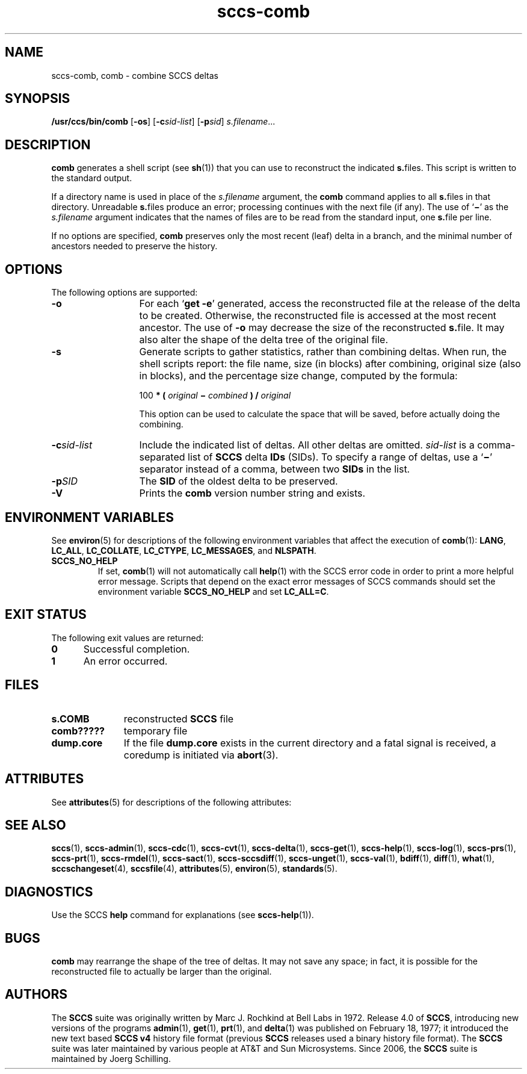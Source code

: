 '\" te
.\" @(#)sccs-comb.1	1.17 18/03/15 Copyright 2007-2018 J. Schilling
.\" Copyright (c) 1999, Sun Microsystems, Inc.
.\" CDDL HEADER START
.\"
.\" The contents of this file are subject to the terms of the
.\" Common Development and Distribution License ("CDDL"), version 1.0.
.\" You may use this file only in accordance with the terms of version
.\" 1.0 of the CDDL.
.\"
.\" A full copy of the text of the CDDL should have accompanied this
.\" source.  A copy of the CDDL is also available via the Internet at
.\" http://www.opensource.org/licenses/cddl1.txt
.\"
.\" When distributing Covered Code, include this CDDL HEADER in each
.\" file and include the License file at usr/src/OPENSOLARIS.LICENSE.
.\" If applicable, add the following below this CDDL HEADER, with the
.\" fields enclosed by brackets "[]" replaced with your own identifying
.\" information: Portions Copyright [yyyy] [name of copyright owner]
.\"
.\" CDDL HEADER END
.if t .ds a \v'-0.55m'\h'0.00n'\z.\h'0.40n'\z.\v'0.55m'\h'-0.40n'a
.if t .ds o \v'-0.55m'\h'0.00n'\z.\h'0.45n'\z.\v'0.55m'\h'-0.45n'o
.if t .ds u \v'-0.55m'\h'0.00n'\z.\h'0.40n'\z.\v'0.55m'\h'-0.40n'u
.if t .ds A \v'-0.77m'\h'0.25n'\z.\h'0.45n'\z.\v'0.77m'\h'-0.70n'A
.if t .ds O \v'-0.77m'\h'0.25n'\z.\h'0.45n'\z.\v'0.77m'\h'-0.70n'O
.if t .ds U \v'-0.77m'\h'0.30n'\z.\h'0.45n'\z.\v'0.77m'\h'-0.75n'U
.if t .ds s \\(*b
.if t .ds S SS
.if n .ds a ae
.if n .ds o oe
.if n .ds u ue
.if n .ds s sz
.TH sccs-comb 1 "2018/03/15" "SunOS 5.11" "User Commands"
.SH NAME
sccs-comb, comb \- combine SCCS deltas
.SH SYNOPSIS
.LP
.nf
.B "/usr/ccs/bin/comb \c
.RB [ -os "] \c
.RB [ -c\c
.IR sid-list "] \c
.RB [ -p\c
.IR sid "] \c
.IR s.filename ...
.fi

.SH DESCRIPTION

.LP
.B comb
generates a shell script (see 
.BR sh (1))
that you can use to reconstruct the indicated
.BR s. files.
This script is written to the standard output.

.LP
If a directory name is used in place of the
.I s.filename
argument, the
.B comb
command applies to all
.BR s. files
in that directory. Unreadable
.BR s. files
produce an error; processing continues with the next file
(if any). The use of
.RB ` \(mi '
as the
.I s.filename
argument indicates that the names of files are to be read
from the standard input, one
.BR s. file
per line.

.LP
If no options are specified,
.B comb
preserves only
the most recent (leaf) delta in a branch, and the minimal number of ancestors
needed to preserve the history.

.SH OPTIONS

.LP
The following options are supported:

.br
.ne 3
.TP 13
.B -o
For each
.RB ` "get -e" '
generated, access the reconstructed file at the release of the delta to
be created. Otherwise, the reconstructed file is accessed at the most recent
ancestor. The use of
.B -o
may decrease the size of the reconstructed
.BR s. file.
It may also alter the shape of the delta tree of the original file.

.br
.ne 3
.TP
.B -s
Generate scripts
to gather statistics, rather than combining deltas. When run, the shell
scripts report: the file name, size (in blocks) after combining, original
size (also in blocks), and the percentage size change, computed by the formula:

.sp
  100
.B * (
.I original
.B \(mi
.I combined
.B ) /
.I original

.sp
This option can be used to calculate the space that will be saved,
before actually doing the combining.

.br
.ne 3
.TP
.BI -c sid-list
Include the indicated list of deltas.  All other deltas
are omitted.
.I sid-list
is a comma-separated list
of
.B SCCS
delta
.B IDs
(SIDs). To specify a range of deltas, use a
.RB ` \(mi '
separator instead of a comma, between two
.B SIDs
in the list.

.br
.ne 3
.TP
.BI -p SID
The
.B SID
of the oldest delta
to be preserved.

.br
.ne 3
.TP
.B \-V
Prints the
.B comb
version number string and exists.

.SH ENVIRONMENT VARIABLES
.sp
.LP
See
.BR environ (5)
for descriptions of the following environment variables that affect the
execution of
.BR comb (1):
.BR LANG ,
.BR LC_ALL ,
.BR LC_COLLATE ,
.BR LC_CTYPE ,
.BR LC_MESSAGES ,
and
.BR NLSPATH .

.LP
.br
.ne 4
.TP
.B SCCS_NO_HELP
If set,
.BR comb (1)
will not automatically call
.BR help (1)
with the SCCS error code in order to print a more helpful
error message. Scripts that depend on the exact error messages
of SCCS commands should set the environment variable
.B SCCS_NO_HELP
and set
.BR LC_ALL=C .

.SH EXIT STATUS
.sp
.LP
The following exit values are returned:
.sp
.ne 2
.TP 5
.B 0
Successful completion.
.sp
.ne 2
.TP
.B 1
An error occurred.

.br
.ne 4
.SH FILES
.sp
.ne 3
.TP 11n
.B s.\|COMB
reconstructed
.B SCCS
file
.sp

.br
.ne 3
.TP
.B comb?????
temporary file

.br
.ne 3
.TP
.B dump.core
If the file
.B dump.core
exists in the current directory and a fatal signal is received, a coredump
is initiated via
.BR abort (3).

.SH ATTRIBUTES

.LP
See 
.BR attributes (5)
for descriptions of the following attributes:

.LP

.sp
.TS
tab() box;
cw(2.75i) |cw(2.75i) 
lw(2.75i) |lw(2.75i) 
.
ATTRIBUTE TYPEATTRIBUTE VALUE
_
AvailabilitySUNWsprot
.TE

.SH SEE ALSO
.nh
.LP
.BR sccs (1),
.BR sccs\-admin (1),
.BR sccs\-cdc (1),
.BR sccs\-cvt (1),
.BR sccs\-delta (1),
.BR sccs\-get (1),
.BR sccs\-help (1),
.BR sccs\-log (1),
.BR sccs\-prs (1),
.BR sccs\-prt (1),
.BR sccs\-rmdel (1),
.BR sccs\-sact (1),
.BR sccs\-sccsdiff (1),
.BR sccs\-unget (1),
.BR sccs\-val (1),
.BR bdiff (1), 
.BR diff (1), 
.BR what (1),
.BR sccschangeset (4),
.BR sccsfile (4),
.BR attributes (5),
.BR environ (5),
.BR standards (5).
.hy 14

.SH DIAGNOSTICS
.LP
Use the SCCS
.B help
command for explanations (see 
.BR sccs-help (1)).

.SH BUGS
.LP
.B comb
may rearrange the shape of the tree of deltas.
It may not save any space; in fact, it is possible for the reconstructed
file to actually be larger than the original.

.SH AUTHORS
The
.B SCCS
suite was originally written by Marc J. Rochkind at Bell Labs in 1972.
Release 4.0 of
.BR SCCS ,
introducing new versions of the programs
.BR admin (1),
.BR get (1),
.BR prt (1),
and
.BR delta (1)
was published on February 18, 1977; it introduced the new text based
.B SCCS\ v4
history file format (previous
.B SCCS
releases used a binary history file format).
The
.B SCCS
suite
was later maintained by various people at AT&T and Sun Microsystems.
Since 2006, the
.B SCCS
suite is maintained by J\*org Schilling.
